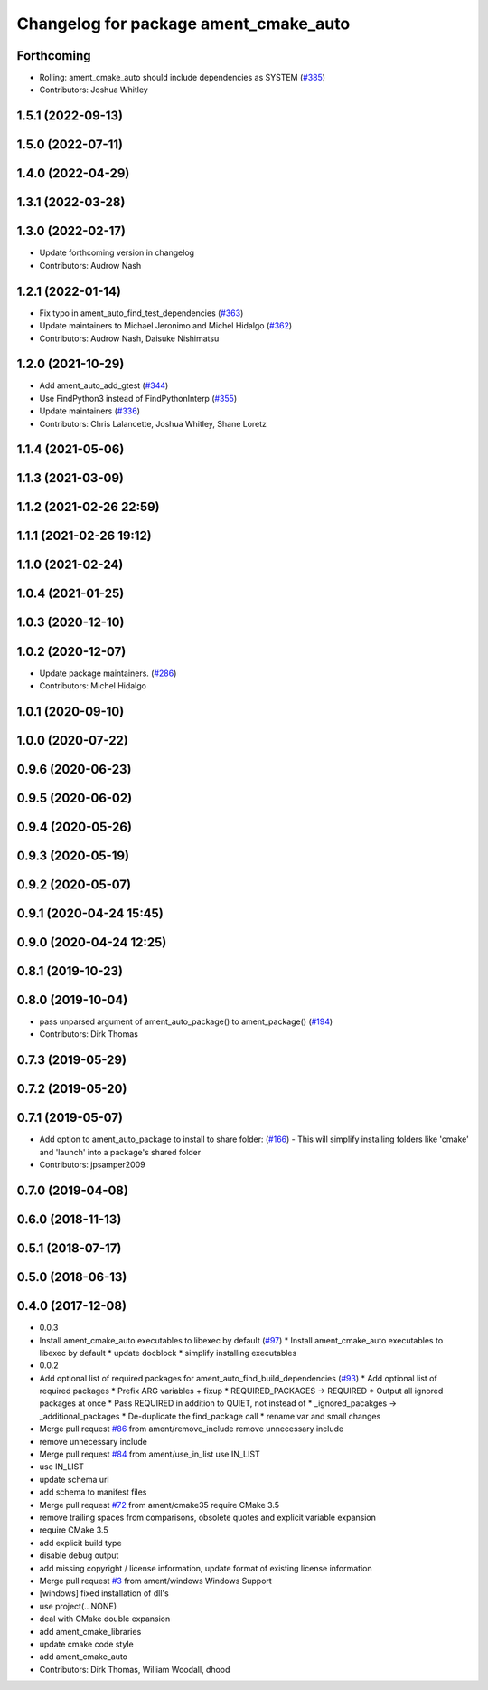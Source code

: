 ^^^^^^^^^^^^^^^^^^^^^^^^^^^^^^^^^^^^^^
Changelog for package ament_cmake_auto
^^^^^^^^^^^^^^^^^^^^^^^^^^^^^^^^^^^^^^

Forthcoming
-----------
* Rolling: ament_cmake_auto should include dependencies as SYSTEM (`#385 <https://github.com/ament/ament_cmake/issues/385>`_)
* Contributors: Joshua Whitley

1.5.1 (2022-09-13)
------------------

1.5.0 (2022-07-11)
------------------

1.4.0 (2022-04-29)
------------------

1.3.1 (2022-03-28)
------------------

1.3.0 (2022-02-17)
------------------
* Update forthcoming version in changelog
* Contributors: Audrow Nash

1.2.1 (2022-01-14)
------------------
* Fix typo in ament_auto_find_test_dependencies (`#363 <https://github.com/ament/ament_cmake/issues/363>`_)
* Update maintainers to Michael Jeronimo and Michel Hidalgo (`#362 <https://github.com/ament/ament_cmake/issues/362>`_)
* Contributors: Audrow Nash, Daisuke Nishimatsu

1.2.0 (2021-10-29)
------------------
* Add ament_auto_add_gtest (`#344 <https://github.com/ament/ament_cmake/issues/344>`_)
* Use FindPython3 instead of FindPythonInterp (`#355 <https://github.com/ament/ament_cmake/issues/355>`_)
* Update maintainers (`#336 <https://github.com/ament/ament_cmake/issues/336>`_)
* Contributors: Chris Lalancette, Joshua Whitley, Shane Loretz

1.1.4 (2021-05-06)
------------------

1.1.3 (2021-03-09)
------------------

1.1.2 (2021-02-26 22:59)
------------------------

1.1.1 (2021-02-26 19:12)
------------------------

1.1.0 (2021-02-24)
------------------

1.0.4 (2021-01-25)
------------------

1.0.3 (2020-12-10)
------------------

1.0.2 (2020-12-07)
------------------
* Update package maintainers. (`#286 <https://github.com/ament/ament_cmake/issues/286>`_)
* Contributors: Michel Hidalgo

1.0.1 (2020-09-10)
------------------

1.0.0 (2020-07-22)
------------------

0.9.6 (2020-06-23)
------------------

0.9.5 (2020-06-02)
------------------

0.9.4 (2020-05-26)
------------------

0.9.3 (2020-05-19)
------------------

0.9.2 (2020-05-07)
------------------

0.9.1 (2020-04-24 15:45)
------------------------

0.9.0 (2020-04-24 12:25)
------------------------

0.8.1 (2019-10-23)
------------------

0.8.0 (2019-10-04)
------------------
* pass unparsed argument of ament_auto_package() to ament_package() (`#194 <https://github.com/ament/ament_cmake/issues/194>`_)
* Contributors: Dirk Thomas

0.7.3 (2019-05-29)
------------------

0.7.2 (2019-05-20)
------------------

0.7.1 (2019-05-07)
------------------
* Add option to ament_auto_package to install to share folder: (`#166 <https://github.com/ament/ament_cmake/issues/166>`_)
  - This will simplify installing folders like 'cmake' and 'launch'
  into a package's shared folder
* Contributors: jpsamper2009

0.7.0 (2019-04-08)
------------------

0.6.0 (2018-11-13)
------------------

0.5.1 (2018-07-17)
------------------

0.5.0 (2018-06-13)
------------------

0.4.0 (2017-12-08)
------------------
* 0.0.3
* Install ament_cmake_auto executables to libexec by default (`#97 <https://github.com/ament/ament_cmake/issues/97>`_)
  * Install ament_cmake_auto executables to libexec by default
  * update docblock
  * simplify installing executables
* 0.0.2
* Add optional list of required packages for ament_auto_find_build_dependencies (`#93 <https://github.com/ament/ament_cmake/issues/93>`_)
  * Add optional list of required packages
  * Prefix ARG variables + fixup
  * REQUIRED_PACKAGES -> REQUIRED
  * Output all ignored packages at once
  * Pass REQUIRED in addition to QUIET, not instead of
  * _ignored_pacakges -> _additional_packages
  * De-duplicate the find_package call
  * rename var and small changes
* Merge pull request `#86 <https://github.com/ament/ament_cmake/issues/86>`_ from ament/remove_include
  remove unnecessary include
* remove unnecessary include
* Merge pull request `#84 <https://github.com/ament/ament_cmake/issues/84>`_ from ament/use_in_list
  use IN_LIST
* use IN_LIST
* update schema url
* add schema to manifest files
* Merge pull request `#72 <https://github.com/ament/ament_cmake/issues/72>`_ from ament/cmake35
  require CMake 3.5
* remove trailing spaces from comparisons, obsolete quotes and explicit variable expansion
* require CMake 3.5
* add explicit build type
* disable debug output
* add missing copyright / license information, update format of existing license information
* Merge pull request `#3 <https://github.com/ament/ament_cmake/issues/3>`_ from ament/windows
  Windows Support
* [windows] fixed installation of dll's
* use project(.. NONE)
* deal with CMake double expansion
* add ament_cmake_libraries
* update cmake code style
* add ament_cmake_auto
* Contributors: Dirk Thomas, William Woodall, dhood
